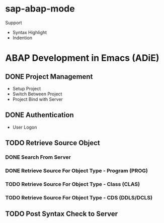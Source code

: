 * sap-abap-mode
  Support
  * Syntax Highlight
  * Indention
  
* ABAP Development in Emacs (ADiE)
** DONE Project Management
   CLOSED: [2018-03-16 Fri 19:04]
   - Setup Project
   - Switch Between Project
   - Project Bind with Server
** DONE Authentication
   CLOSED: [2018-03-20 Tue 19:05]
   - User Logon
** TODO Retrieve Source Object
*** DONE Search From Server
    CLOSED: [2018-03-26 Mon 19:07]
*** DONE Retrieve Source For Object Type - Program (PROG)
    CLOSED: [2018-03-26 Mon 19:08]
*** TODO Retrieve Source For Object Type - Class (CLAS)
*** TODO Retrieve Source For Object Type - CDS (DDLS/DCLS)
** TODO Post Syntax Check to Server 
